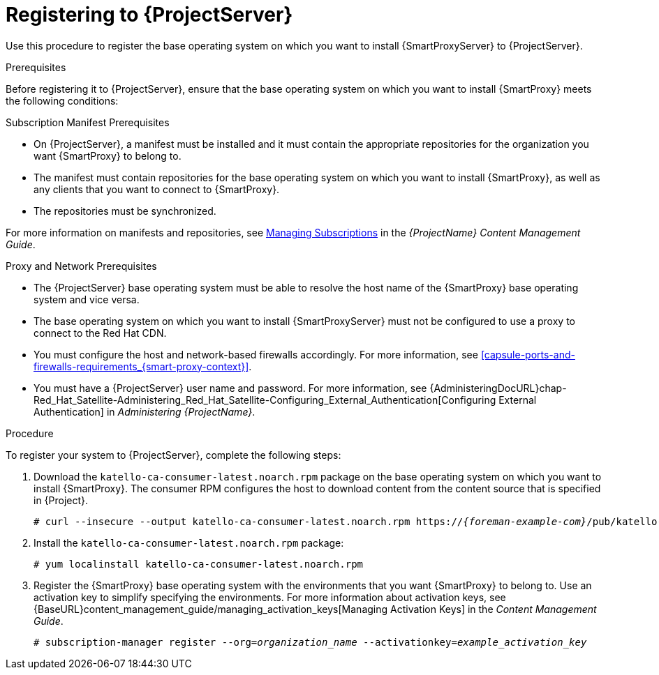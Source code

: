 [id="registering-to-satellite-server_{context}"]

= Registering to {ProjectServer}

ifeval::["{build}" == "foreman"]
This procedure is only for Katello users.
endif::[]

Use this procedure to register the base operating system on which you want to install {SmartProxyServer} to {ProjectServer}.

.Prerequisites
Before registering it to {ProjectServer}, ensure that the base operating system on which you want to install {SmartProxy} meets the following conditions:

.Subscription Manifest Prerequisites
* On {ProjectServer}, a manifest must be installed and it must contain the appropriate repositories for the organization you want {SmartProxy} to belong to.
* The manifest must contain repositories for the base operating system on which you want to install {SmartProxy}, as well as any clients that you want to connect to {SmartProxy}.
* The repositories must be synchronized.

For more information on manifests and repositories, see https://access.redhat.com/documentation/en-us/red_hat_satellite/{ProductVersion}/html/content_management_guide/managing_subscriptions/[Managing Subscriptions] in the _{ProjectName} Content Management Guide_.

.Proxy and Network Prerequisites
* The {ProjectServer} base operating system must be able to resolve the host name of the {SmartProxy} base operating system and vice versa.
ifeval::["{build}" != "foreman-deb"]
* The base operating system on which you want to install {SmartProxyServer} must not be configured to use a proxy to connect to the Red Hat CDN.
endif::[]
* You must configure the host and network-based firewalls accordingly. For more information, see xref:capsule-ports-and-firewalls-requirements_{smart-proxy-context}[].
* You must have a {ProjectServer} user name and password. For more information, see {AdministeringDocURL}chap-Red_Hat_Satellite-Administering_Red_Hat_Satellite-Configuring_External_Authentication[Configuring External Authentication] in _Administering {ProjectName}_.

.Procedure
To register your system to {ProjectServer}, complete the following steps:

. Download the `katello-ca-consumer-latest.noarch.rpm` package on the base operating system on which you want to install {SmartProxy}. The consumer RPM configures the host to download content from the content source that is specified in {Project}.
+
[options="nowrap" subs="+quotes,attributes"]
----
# curl --insecure --output katello-ca-consumer-latest.noarch.rpm https://_{foreman-example-com}_/pub/katello-ca-consumer-latest.noarch.rpm
----
+
. Install the `katello-ca-consumer-latest.noarch.rpm` package:
+
[options="nowrap" subs="+quotes,attributes"]
----
# yum localinstall katello-ca-consumer-latest.noarch.rpm
----

. Register the {SmartProxy} base operating system with the environments that you want {SmartProxy} to belong to. Use an activation key to simplify specifying the environments. For more information about activation keys, see {BaseURL}content_management_guide/managing_activation_keys[Managing Activation Keys] in the _Content Management Guide_.
+
[options="nowrap" subs="+quotes"]
----
# subscription-manager register --org=_organization_name_ --activationkey=_example_activation_key_
----
